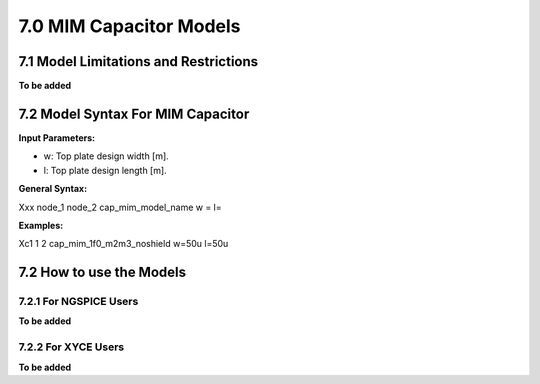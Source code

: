 7.0 MIM Capacitor Models
========================

7.1 Model Limitations and Restrictions
--------------------------------------

**To be added**

7.2 Model Syntax For MIM Capacitor
----------------------------------

**Input Parameters:**

- w: Top plate design width [m].

- l: Top plate design length [m].

**General Syntax:**

Xxx  node_1  node_2  cap_mim_model_name  w =  l=

**Examples:**

Xc1 1 2 cap_mim_1f0_m2m3_noshield w=50u l=50u

7.2 How to use the Models
-------------------------

7.2.1 For NGSPICE Users
.......................

**To be added**

7.2.2 For XYCE Users
....................

**To be added**



